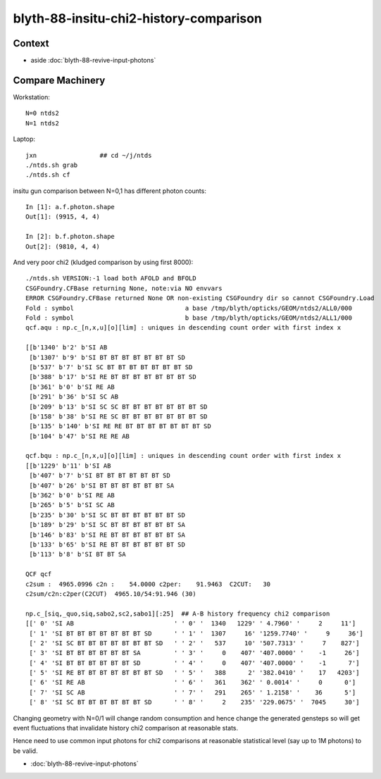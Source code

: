 blyth-88-insitu-chi2-history-comparison
========================================

Context
---------

* aside :doc:`blyth-88-revive-input-photons`


Compare Machinery
-------------------

Workstation::

    N=0 ntds2
    N=1 ntds2


Laptop::

    jxn                 ## cd ~/j/ntds
    ./ntds.sh grab 
    ./ntds.sh cf

insitu gun comparison between N=0,1 has different photon counts::

    In [1]: a.f.photon.shape
    Out[1]: (9915, 4, 4)

    In [2]: b.f.photon.shape
    Out[2]: (9810, 4, 4)


And very poor chi2 (kludged comparison by using first 8000)::

    ./ntds.sh VERSION:-1 load both AFOLD and BFOLD
    CSGFoundry.CFBase returning None, note:via NO envvars 
    ERROR CSGFoundry.CFBase returned None OR non-existing CSGFoundry dir so cannot CSGFoundry.Load
    Fold : symbol                              a base /tmp/blyth/opticks/GEOM/ntds2/ALL0/000 
    Fold : symbol                              b base /tmp/blyth/opticks/GEOM/ntds2/ALL1/000 
    qcf.aqu : np.c_[n,x,u][o][lim] : uniques in descending count order with first index x

    [[b'1340' b'2' b'SI AB                                                                                           ']
     [b'1307' b'9' b'SI BT BT BT BT BT BT BT SD                                                                      ']
     [b'537' b'7' b'SI SC BT BT BT BT BT BT BT SD                                                                   ']
     [b'388' b'17' b'SI RE BT BT BT BT BT BT BT SD                                                                   ']
     [b'361' b'0' b'SI RE AB                                                                                        ']
     [b'291' b'36' b'SI SC AB                                                                                        ']
     [b'209' b'13' b'SI SC SC BT BT BT BT BT BT BT SD                                                                ']
     [b'158' b'38' b'SI RE SC BT BT BT BT BT BT BT SD                                                                ']
     [b'135' b'140' b'SI RE RE BT BT BT BT BT BT BT SD                                                                ']
     [b'104' b'47' b'SI RE RE AB                                                                                     ']]

    qcf.bqu : np.c_[n,x,u][o][lim] : uniques in descending count order with first index x
    [[b'1229' b'11' b'SI AB                                                                                           ']
     [b'407' b'7' b'SI BT BT BT BT BT BT SD                                                                         ']
     [b'407' b'26' b'SI BT BT BT BT BT BT SA                                                                         ']
     [b'362' b'0' b'SI RE AB                                                                                        ']
     [b'265' b'5' b'SI SC AB                                                                                        ']
     [b'235' b'30' b'SI SC BT BT BT BT BT BT SD                                                                      ']
     [b'189' b'29' b'SI SC BT BT BT BT BT BT SA                                                                      ']
     [b'146' b'83' b'SI RE BT BT BT BT BT BT SA                                                                      ']
     [b'133' b'65' b'SI RE BT BT BT BT BT BT SD                                                                      ']
     [b'113' b'8' b'SI BT BT SA                                                                                     ']]

    QCF qcf 
    c2sum :  4965.0996 c2n :    54.0000 c2per:    91.9463  C2CUT:   30 
    c2sum/c2n:c2per(C2CUT)  4965.10/54:91.946 (30)

    np.c_[siq,_quo,siq,sabo2,sc2,sabo1][:25]  ## A-B history frequency chi2 comparison 
    [[' 0' 'SI AB                           ' ' 0' '  1340   1229' ' 4.7960' '     2     11']
     [' 1' 'SI BT BT BT BT BT BT BT SD      ' ' 1' '  1307     16' '1259.7740' '     9     36']
     [' 2' 'SI SC BT BT BT BT BT BT BT SD   ' ' 2' '   537     10' '507.7313' '     7    827']
     [' 3' 'SI BT BT BT BT BT BT SA         ' ' 3' '     0    407' '407.0000' '    -1     26']
     [' 4' 'SI BT BT BT BT BT BT SD         ' ' 4' '     0    407' '407.0000' '    -1      7']
     [' 5' 'SI RE BT BT BT BT BT BT BT SD   ' ' 5' '   388      2' '382.0410' '    17   4203']
     [' 6' 'SI RE AB                        ' ' 6' '   361    362' ' 0.0014' '     0      0']
     [' 7' 'SI SC AB                        ' ' 7' '   291    265' ' 1.2158' '    36      5']
     [' 8' 'SI SC BT BT BT BT BT BT SD      ' ' 8' '     2    235' '229.0675' '  7045     30']



Changing geometry with N=0/1 will change random consumption
and hence change the generated gensteps so will get event 
fluctuations that invalidate history chi2 comparison at reasonable stats. 

Hence need to use common input photons for chi2 comparisons
at reasonable statistical level (say up to 1M photons) to be valid. 

* :doc:`blyth-88-revive-input-photons`


